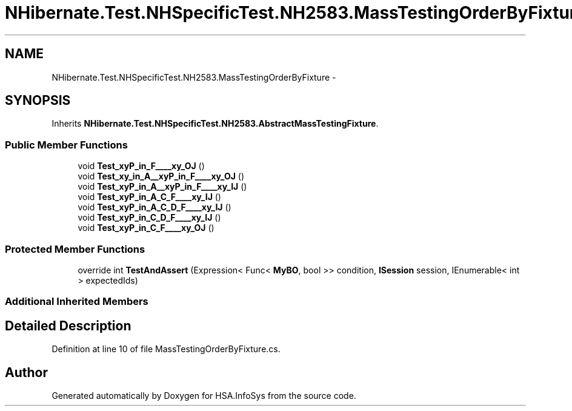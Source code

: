 .TH "NHibernate.Test.NHSpecificTest.NH2583.MassTestingOrderByFixture" 3 "Fri Jul 5 2013" "Version 1.0" "HSA.InfoSys" \" -*- nroff -*-
.ad l
.nh
.SH NAME
NHibernate.Test.NHSpecificTest.NH2583.MassTestingOrderByFixture \- 
.SH SYNOPSIS
.br
.PP
.PP
Inherits \fBNHibernate\&.Test\&.NHSpecificTest\&.NH2583\&.AbstractMassTestingFixture\fP\&.
.SS "Public Member Functions"

.in +1c
.ti -1c
.RI "void \fBTest_xyP_in_F____xy_OJ\fP ()"
.br
.ti -1c
.RI "void \fBTest_xy_in_A__xyP_in_F____xy_OJ\fP ()"
.br
.ti -1c
.RI "void \fBTest_xyP_in_A__xyP_in_F____xy_IJ\fP ()"
.br
.ti -1c
.RI "void \fBTest_xyP_in_A_C_F____xy_IJ\fP ()"
.br
.ti -1c
.RI "void \fBTest_xyP_in_A_C_D_F____xy_IJ\fP ()"
.br
.ti -1c
.RI "void \fBTest_xyP_in_C_D_F____xy_IJ\fP ()"
.br
.ti -1c
.RI "void \fBTest_xyP_in_C_F____xy_OJ\fP ()"
.br
.in -1c
.SS "Protected Member Functions"

.in +1c
.ti -1c
.RI "override int \fBTestAndAssert\fP (Expression< Func< \fBMyBO\fP, bool >> condition, \fBISession\fP session, IEnumerable< int > expectedIds)"
.br
.in -1c
.SS "Additional Inherited Members"
.SH "Detailed Description"
.PP 
Definition at line 10 of file MassTestingOrderByFixture\&.cs\&.

.SH "Author"
.PP 
Generated automatically by Doxygen for HSA\&.InfoSys from the source code\&.
